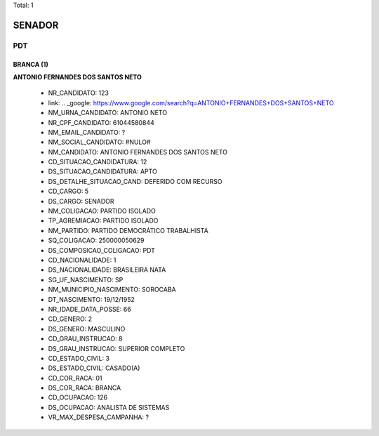 Total: 1

SENADOR
=======

PDT
---

BRANCA (1)
..........

**ANTONIO FERNANDES DOS SANTOS NETO**

  - NR_CANDIDATO: 123
  - link: .. _google: https://www.google.com/search?q=ANTONIO+FERNANDES+DOS+SANTOS+NETO
  - NM_URNA_CANDIDATO: ANTONIO NETO
  - NR_CPF_CANDIDATO: 61044580844
  - NM_EMAIL_CANDIDATO: ?
  - NM_SOCIAL_CANDIDATO: #NULO#
  - NM_CANDIDATO: ANTONIO FERNANDES DOS SANTOS NETO
  - CD_SITUACAO_CANDIDATURA: 12
  - DS_SITUACAO_CANDIDATURA: APTO
  - DS_DETALHE_SITUACAO_CAND: DEFERIDO COM RECURSO
  - CD_CARGO: 5
  - DS_CARGO: SENADOR
  - NM_COLIGACAO: PARTIDO ISOLADO
  - TP_AGREMIACAO: PARTIDO ISOLADO
  - NM_PARTIDO: PARTIDO DEMOCRÁTICO TRABALHISTA
  - SQ_COLIGACAO: 250000050629
  - DS_COMPOSICAO_COLIGACAO: PDT
  - CD_NACIONALIDADE: 1
  - DS_NACIONALIDADE: BRASILEIRA NATA
  - SG_UF_NASCIMENTO: SP
  - NM_MUNICIPIO_NASCIMENTO: SOROCABA
  - DT_NASCIMENTO: 19/12/1952
  - NR_IDADE_DATA_POSSE: 66
  - CD_GENERO: 2
  - DS_GENERO: MASCULINO
  - CD_GRAU_INSTRUCAO: 8
  - DS_GRAU_INSTRUCAO: SUPERIOR COMPLETO
  - CD_ESTADO_CIVIL: 3
  - DS_ESTADO_CIVIL: CASADO(A)
  - CD_COR_RACA: 01
  - DS_COR_RACA: BRANCA
  - CD_OCUPACAO: 126
  - DS_OCUPACAO: ANALISTA DE SISTEMAS
  - VR_MAX_DESPESA_CAMPANHA: ?

